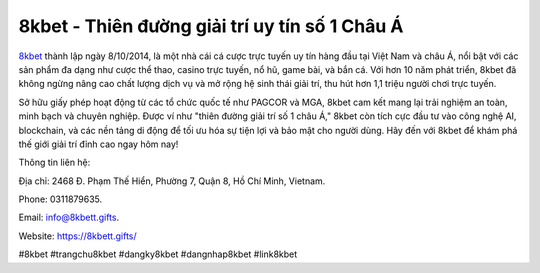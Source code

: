 8kbet - Thiên đường giải trí uy tín số 1 Châu Á
===================================

`8kbet <https://8kbett.gifts/>`_ thành lập ngày 8/10/2014, là một nhà cái cá cược trực tuyến uy tín hàng đầu tại Việt Nam và châu Á, nổi bật với các sản phẩm đa dạng như cược thể thao, casino trực tuyến, nổ hũ, game bài, và bắn cá. Với hơn 10 năm phát triển, 8kbet đã không ngừng nâng cao chất lượng dịch vụ và mở rộng hệ sinh thái giải trí, thu hút hơn 1,1 triệu người chơi trực tuyến. 

Sở hữu giấy phép hoạt động từ các tổ chức quốc tế như PAGCOR và MGA, 8kbet cam kết mang lại trải nghiệm an toàn, minh bạch và chuyên nghiệp. Được ví như "thiên đường giải trí số 1 châu Á," 8kbet còn tích cực đầu tư vào công nghệ AI, blockchain, và các nền tảng di động để tối ưu hóa sự tiện lợi và bảo mật cho người dùng. Hãy đến với 8kbet để khám phá thế giới giải trí đỉnh cao ngay hôm nay!

Thông tin liên hệ: 

Địa chỉ: 2468 Đ. Phạm Thế Hiển, Phường 7, Quận 8, Hồ Chí Minh, Vietnam. 

Phone: 0311879635. 

Email: info@8kbett.gifts. 

Website: https://8kbett.gifts/ 

#8kbet #trangchu8kbet #dangky8kbet #dangnhap8kbet #link8kbet
